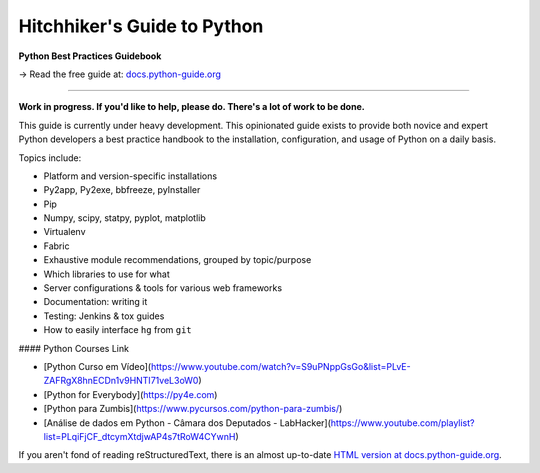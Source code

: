Hitchhiker's Guide to Python
============================

**Python Best Practices Guidebook**

→ Read the free guide at: `docs.python-guide.org <https://docs.python-guide.org>`_

.. image:: https://farm1.staticflickr.com/628/33173824932_58add34581_k_d.jpg

-----------

**Work in progress. If you'd like to help, please do. There's a lot of work to
be done.**

This guide is currently under heavy development. This opinionated guide
exists to provide both novice and expert Python developers a best practice
handbook to the installation, configuration, and usage of Python on a daily
basis.


Topics include:

- Platform and version-specific installations
- Py2app, Py2exe, bbfreeze, pyInstaller
- Pip
- Numpy, scipy, statpy, pyplot, matplotlib
- Virtualenv
- Fabric
- Exhaustive module recommendations, grouped by topic/purpose
- Which libraries to use for what
- Server configurations & tools for various web frameworks
- Documentation: writing it
- Testing: Jenkins & tox guides
- How to easily interface ``hg`` from ``git``


#### Python Courses Link

- [Python Curso em Vídeo](https://www.youtube.com/watch?v=S9uPNppGsGo&list=PLvE-ZAFRgX8hnECDn1v9HNTI71veL3oW0) 
- [Python for Everybody](https://py4e.com) 
- [Python para Zumbis](https://www.pycursos.com/python-para-zumbis/) 
- [Análise de dados em Python - Câmara dos Deputados - LabHacker](https://www.youtube.com/playlist?list=PLqiFjCF_dtcymXtdjwAP4s7tRoW4CYwnH) 

If you aren't fond of reading reStructuredText, there is an
almost up-to-date `HTML version at docs.python-guide.org
<https://docs.python-guide.org>`_.
